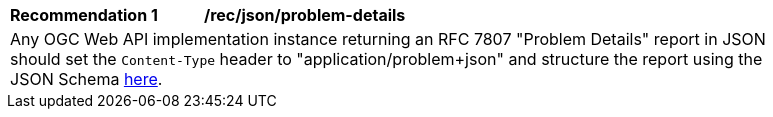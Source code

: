 [[rec_json_problem-details]]
[width="90%",cols="2,6a"]
|===
^|*Recommendation {counter:rec-id}* |*/rec/json/problem-details* 
2+|Any OGC Web API implementation instance returning an RFC 7807 "Problem Details" report in JSON should set the `Content-Type` header to "application/problem+json" and structure the report using the JSON Schema https://github.com/opengeospatial/ogcapi-common/blob/master/core/openapi/schemas/exception.json[here].
|===
